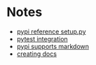 * Notes
   - [[https://github.com/pypa/sampleproject/blob/master/setup.py][pypi reference setup.py]]
   - [[https://docs.pytest.org/en/latest/goodpractices.html][pytest integration]]
   - [[https://dustingram.com/articles/2018/03/16/markdown-descriptions-on-pypi][pypi supports markdown]]
   - [[https://read-the-docs.readthedocs.io/en/latest/getting_started.html][creating docs]]
